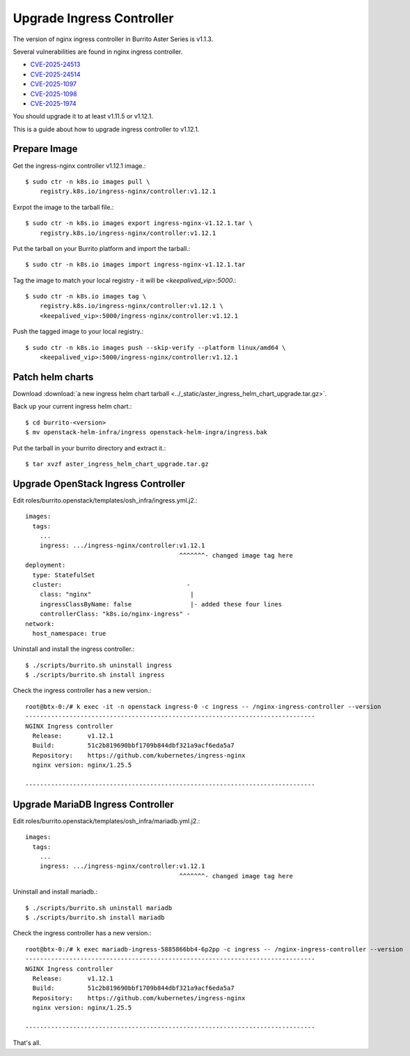 Upgrade Ingress Controller 
===========================

The version of nginx ingress controller in Burrito Aster Series is v1.1.3.

Several vulnerabilities are found in nginx ingress controller.

* `CVE-2025-24513 <https://github.com/kubernetes/kubernetes/issues/131005>`_
* `CVE-2025-24514 <https://github.com/kubernetes/kubernetes/issues/131006>`_
* `CVE-2025-1097 <https://github.com/kubernetes/kubernetes/issues/131007>`_
* `CVE-2025-1098 <https://github.com/kubernetes/kubernetes/issues/131008>`_
* `CVE-2025-1974 <https://github.com/kubernetes/kubernetes/issues/131009>`_

You should upgrade it to at least v1.11.5 or v1.12.1.

This is a guide about how to upgrade ingress controller to v1.12.1.

Prepare Image
--------------

Get the ingress-nginx controller v1.12.1 image.::

    $ sudo ctr -n k8s.io images pull \
        registry.k8s.io/ingress-nginx/controller:v1.12.1

Exrpot the image to the tarball file.::

    $ sudo ctr -n k8s.io images export ingress-nginx-v1.12.1.tar \
        registry.k8s.io/ingress-nginx/controller:v1.12.1

Put the tarball on your Burrito platform and import the tarball.::

    $ sudo ctr -n k8s.io images import ingress-nginx-v1.12.1.tar

Tag the image to match your local registry - 
it will be *<keepalived_vip>:5000*.::

    $ sudo ctr -n k8s.io images tag \
        registry.k8s.io/ingress-nginx/controller:v1.12.1 \
        <keepalived_vip>:5000/ingress-nginx/controller:v1.12.1

Push the tagged image to your local registry.::

    $ sudo ctr -n k8s.io images push --skip-verify --platform linux/amd64 \
        <keepalived_vip>:5000/ingress-nginx/controller:v1.12.1

Patch helm charts
------------------

Download :download:`a new ingress helm chart tarball
<../_static/aster_ingress_helm_chart_upgrade.tar.gz>`.

Back up your current ingress helm chart.::

    $ cd burrito-<version>
    $ mv openstack-helm-infra/ingress openstack-helm-ingra/ingress.bak

Put the tarball in your burrito directory and extract it.::

    $ tar xvzf aster_ingress_helm_chart_upgrade.tar.gz

Upgrade OpenStack Ingress Controller
-------------------------------------

Edit roles/burrito.openstack/templates/osh_infra/ingress.yml.j2.::

    images:
      tags:
        ...
        ingress: .../ingress-nginx/controller:v1.12.1
                                              ^^^^^^^- changed image tag here
    deployment:
      type: StatefulSet
      cluster:                                  -
        class: "nginx"                           |
        ingressClassByName: false                |- added these four lines
        controllerClass: "k8s.io/nginx-ingress" -
    network:
      host_namespace: true

Uninstall and install the ingress controller.::

    $ ./scripts/burrito.sh uninstall ingress
    $ ./scripts/burrito.sh install ingress

Check the ingress controller has a new version.::

    root@btx-0:/# k exec -it -n openstack ingress-0 -c ingress -- /nginx-ingress-controller --version
    -------------------------------------------------------------------------------
    NGINX Ingress controller
      Release:       v1.12.1
      Build:         51c2b819690bbf1709b844dbf321a9acf6eda5a7
      Repository:    https://github.com/kubernetes/ingress-nginx
      nginx version: nginx/1.25.5
    
    -------------------------------------------------------------------------------

Upgrade MariaDB Ingress Controller
-------------------------------------

Edit roles/burrito.openstack/templates/osh_infra/mariadb.yml.j2.::

    images:
      tags:
        ...
        ingress: .../ingress-nginx/controller:v1.12.1
                                              ^^^^^^^- changed image tag here

Uninstall and install mariadb.::

    $ ./scripts/burrito.sh uninstall mariadb
    $ ./scripts/burrito.sh install mariadb


Check the ingress controller has a new version.::

    root@btx-0:/# k exec mariadb-ingress-5885866bb4-6p2pp -c ingress -- /nginx-ingress-controller --version
    -------------------------------------------------------------------------------
    NGINX Ingress controller
      Release:       v1.12.1
      Build:         51c2b819690bbf1709b844dbf321a9acf6eda5a7
      Repository:    https://github.com/kubernetes/ingress-nginx
      nginx version: nginx/1.25.5

    -------------------------------------------------------------------------------


That's all.
